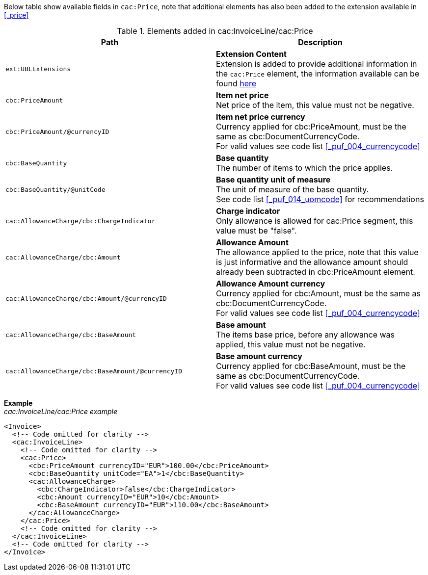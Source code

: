 Below table show available fields in `cac:Price`, note that additional elements has also been added to the extension available in <<_price>>

.Elements added in cac:InvoiceLine/cac:Price
|===
|Path |Description

|`ext:UBLExtensions`
|**Extension Content** +
Extension is added to provide additional information in the `cac:Price` element, the information available can be found <<_price, here>>
|`cbc:PriceAmount`
|**Item net price** +
Net price of the item, this value must not be negative.
|`cbc:PriceAmount/@currencyID`
|**Item net price currency** +
Currency applied for cbc:PriceAmount, must be the same as cbc:DocumentCurrencyCode. +
For valid values see code list <<_puf_004_currencycode>>
|`cbc:BaseQuantity`
|**Base quantity** +
The number of items to which the price applies.
|`cbc:BaseQuantity/@unitCode`
|**Base quantity unit of measure** +
The unit of measure of the base quantity. +
See code list <<_puf_014_uomcode>> for recommendations
|`cac:AllowanceCharge/cbc:ChargeIndicator`
|**Charge indicator** +
Only allowance is allowed for cac:Price segment, this value must be "false".
|`cac:AllowanceCharge/cbc:Amount`
|**Allowance Amount** +
The allowance applied to the price, note that this value is just informative and the allowance amount should already been subtracted in cbc:PriceAmount element.
|`cac:AllowanceCharge/cbc:Amount/@currencyID`
|**Allowance Amount currency** +
Currency applied for cbc:Amount, must be the same as cbc:DocumentCurrencyCode. +
For valid values see code list <<_puf_004_currencycode>>
|`cac:AllowanceCharge/cbc:BaseAmount`
|**Base amount** +
The items base price, before any allowance was applied, this value must not be negative.
|`cac:AllowanceCharge/cbc:BaseAmount/@currencyID`
|**Base amount currency** +
Currency applied for cbc:BaseAmount, must be the same as cbc:DocumentCurrencyCode. +
For valid values see code list <<_puf_004_currencycode>>
|===

*Example* +
_cac:InvoiceLine/cac:Price example_
[source,xml]
----
<Invoice>
  <!-- Code omitted for clarity -->
  <cac:InvoiceLine>
    <!-- Code omitted for clarity -->
    <cac:Price>
      <cbc:PriceAmount currencyID="EUR">100.00</cbc:PriceAmount>
      <cbc:BaseQuantity unitCode="EA">1</cbc:BaseQuantity>
      <cac:AllowanceCharge>
        <cbc:ChargeIndicator>false</cbc:ChargeIndicator>
        <cbc:Amount currencyID="EUR">10</cbc:Amount>
        <cbc:BaseAmount currencyID="EUR">110.00</cbc:BaseAmount>
      </cac:AllowanceCharge>
    </cac:Price>
    <!-- Code omitted for clarity -->
  </cac:InvoiceLine>
  <!-- Code omitted for clarity -->
</Invoice>
----
